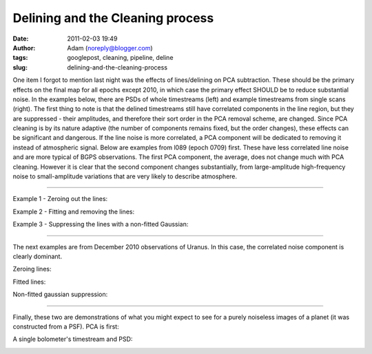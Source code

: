 Delining and the Cleaning process
#################################
:date: 2011-02-03 19:49
:author: Adam (noreply@blogger.com)
:tags: googlepost, cleaning, pipeline, deline
:slug: delining-and-the-cleaning-process

One item I forgot to mention last night was the effects of
lines/delining on
PCA subtraction. These should be the primary effects on the final map
for all
epochs except 2010, in which case the primary effect SHOULD be to reduce
substantial noise.
In the examples below, there are PSDs of whole timestreams (left) and
example timestreams from single scans (right). The first thing to note
is that
the delined timestreams still have correlated components in the line
region,
but they are suppressed - their amplitudes, and therefore their sort
order in
the PCA removal scheme, are changed. Since PCA cleaning is by its nature
adaptive
(the number of components remains fixed, but the order changes), these
effects
can be significant and dangerous. If the line noise is more correlated,
a PCA
component will be dedicated to removing it instead of atmospheric
signal.
Below are examples from l089 (epoch 0709) first. These have less
correlated
line noise and are more typical of BGPS observations. The first PCA
component,
the average, does not change much with PCA cleaning. However it is clear
that
the second component changes substantially, from large-amplitude
high-frequency
noise to small-amplitude variations that are very likely to describe
atmosphere.

--------------

Example 1 - Zeroing out the lines:

.. image:: http://3.bp.blogspot.com/_lsgW26mWZnU/TUrs_QRBBHI/AAAAAAAAF9Y/BH4XEdrFdt0/s320/zero_pca_psds.png

.. image:: http://3.bp.blogspot.com/_lsgW26mWZnU/TUrs_nWI6YI/AAAAAAAAF9g/1Dcr0zyMBvM/s320/zero_pca_timestreams.png

Example 2 - Fitting and removing the lines:

.. image:: http://4.bp.blogspot.com/_lsgW26mWZnU/TUrs-f7qfqI/AAAAAAAAF9I/Dt3Kk9roeW8/s320/fitline_pca_psds.png

.. image:: http://1.bp.blogspot.com/_lsgW26mWZnU/TUrs-_it9CI/AAAAAAAAF9Q/06KgQOS2vNA/s320/fitline_pca_timestreams.png

Example 3 - Suppressing the lines with a non-fitted Gaussian:

.. image:: http://4.bp.blogspot.com/_lsgW26mWZnU/TUr_QHkPADI/AAAAAAAAF9o/n5ylgDCLKPw/s320/wingsupp_pca_psds.png

.. image:: http://2.bp.blogspot.com/_lsgW26mWZnU/TUr_QnuPZfI/AAAAAAAAF9w/lt4rEB1Qlq0/s320/wingsupp_pca_timestreams.png

--------------

The next examples are from December 2010 observations of Uranus. In this
case, the correlated noise component is clearly dominant.

Zeroing lines:

.. image:: http://2.bp.blogspot.com/_lsgW26mWZnU/TUsCBUeD67I/AAAAAAAAF94/CCj9gbJOgk8/s320/zero_pca_psds.png

.. image:: http://2.bp.blogspot.com/_lsgW26mWZnU/TUsCB4wFnSI/AAAAAAAAF-A/YgbjYlybcOc/s320/zero_pca_timestreams.png

Fitted lines:

.. image:: http://2.bp.blogspot.com/_lsgW26mWZnU/TUsCCQNHurI/AAAAAAAAF-I/a5_FQ7bqUjI/s320/fitline_pca_psds.png

.. image:: http://3.bp.blogspot.com/_lsgW26mWZnU/TUsCCtO7DTI/AAAAAAAAF-Q/wKBz0UhDruE/s320/fitline_pca_timestreams.png

Non-fitted gaussian suppression:

.. image:: http://1.bp.blogspot.com/_lsgW26mWZnU/TUsCLgCRbmI/AAAAAAAAF-Y/WzHcr1E5q4s/s320/wingsupp_pca_psds.png

.. image:: http://2.bp.blogspot.com/_lsgW26mWZnU/TUsCL5e9eGI/AAAAAAAAF-g/TgmNWbiJzbs/s320/wingsupp_pca_timestreams.png

--------------

Finally, these two are demonstrations of what you might expect to see
for a purely noiseless images of a planet (it was constructed from a
PSF). PCA is first:

.. image:: http://2.bp.blogspot.com/_lsgW26mWZnU/TUsCyELAZ1I/AAAAAAAAF-o/65L-rwGFscM/s320/noiselesssim_pca_psds.png

.. image:: http://3.bp.blogspot.com/_lsgW26mWZnU/TUsCyRaYY7I/AAAAAAAAF-w/ZaRL4CPWw2E/s320/noiselesssim_pca_timestreams.png

A single bolometer's timestream and PSD:

.. image:: http://4.bp.blogspot.com/_lsgW26mWZnU/TUsDgR4xcEI/AAAAAAAAF-4/udxMkuH6kio/s320/noiselesssim_deline_wingsupp_10hz_noscan_nsig0_psds_000.png

.. image:: http://1.bp.blogspot.com/_lsgW26mWZnU/TUsDgtnBPNI/AAAAAAAAF_A/weQNMCgtrtc/s320/noiselesssim_deline_wingsupp_10hz_noscan_nsig0_timestreams_000.png

.. _|image16|: http://3.bp.blogspot.com/_lsgW26mWZnU/TUrs_QRBBHI/AAAAAAAAF9Y/BH4XEdrFdt0/s1600/zero_pca_psds.png
.. _|image17|: http://3.bp.blogspot.com/_lsgW26mWZnU/TUrs_nWI6YI/AAAAAAAAF9g/1Dcr0zyMBvM/s1600/zero_pca_timestreams.png
.. _|image18|: http://4.bp.blogspot.com/_lsgW26mWZnU/TUrs-f7qfqI/AAAAAAAAF9I/Dt3Kk9roeW8/s1600/fitline_pca_psds.png
.. _|image19|: http://1.bp.blogspot.com/_lsgW26mWZnU/TUrs-_it9CI/AAAAAAAAF9Q/06KgQOS2vNA/s1600/fitline_pca_timestreams.png
.. _|image20|: http://4.bp.blogspot.com/_lsgW26mWZnU/TUr_QHkPADI/AAAAAAAAF9o/n5ylgDCLKPw/s1600/wingsupp_pca_psds.png
.. _|image21|: http://2.bp.blogspot.com/_lsgW26mWZnU/TUr_QnuPZfI/AAAAAAAAF9w/lt4rEB1Qlq0/s1600/wingsupp_pca_timestreams.png
.. _|image22|: http://2.bp.blogspot.com/_lsgW26mWZnU/TUsCBUeD67I/AAAAAAAAF94/CCj9gbJOgk8/s1600/zero_pca_psds.png
.. _|image23|: http://2.bp.blogspot.com/_lsgW26mWZnU/TUsCB4wFnSI/AAAAAAAAF-A/YgbjYlybcOc/s1600/zero_pca_timestreams.png
.. _|image24|: http://2.bp.blogspot.com/_lsgW26mWZnU/TUsCCQNHurI/AAAAAAAAF-I/a5_FQ7bqUjI/s1600/fitline_pca_psds.png
.. _|image25|: http://3.bp.blogspot.com/_lsgW26mWZnU/TUsCCtO7DTI/AAAAAAAAF-Q/wKBz0UhDruE/s1600/fitline_pca_timestreams.png
.. _|image26|: http://1.bp.blogspot.com/_lsgW26mWZnU/TUsCLgCRbmI/AAAAAAAAF-Y/WzHcr1E5q4s/s1600/wingsupp_pca_psds.png
.. _|image27|: http://2.bp.blogspot.com/_lsgW26mWZnU/TUsCL5e9eGI/AAAAAAAAF-g/TgmNWbiJzbs/s1600/wingsupp_pca_timestreams.png
.. _|image28|: http://2.bp.blogspot.com/_lsgW26mWZnU/TUsCyELAZ1I/AAAAAAAAF-o/65L-rwGFscM/s1600/noiselesssim_pca_psds.png
.. _|image29|: http://3.bp.blogspot.com/_lsgW26mWZnU/TUsCyRaYY7I/AAAAAAAAF-w/ZaRL4CPWw2E/s1600/noiselesssim_pca_timestreams.png
.. _|image30|: http://4.bp.blogspot.com/_lsgW26mWZnU/TUsDgR4xcEI/AAAAAAAAF-4/udxMkuH6kio/s1600/noiselesssim_deline_wingsupp_10hz_noscan_nsig0_psds_000.png
.. _|image31|: http://1.bp.blogspot.com/_lsgW26mWZnU/TUsDgtnBPNI/AAAAAAAAF_A/weQNMCgtrtc/s1600/noiselesssim_deline_wingsupp_10hz_noscan_nsig0_timestreams_000.png

